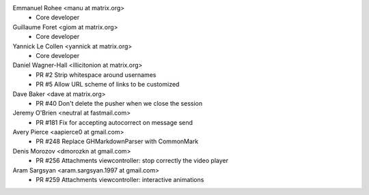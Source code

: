 Emmanuel Rohee <manu at matrix.org>
 * Core developer

Guillaume Foret <giom at matrix.org>
 * Core developer
 
Yannick Le Collen <yannick at matrix.org>
 * Core developer
 
Daniel Wagner-Hall <illicitonion at matrix.org>
 * PR #2 Strip whitespace around usernames
 * PR #5 Allow URL scheme of links to be customized
 
Dave Baker <dave at matrix.org>
 * PR #40 Don't delete the pusher when we close the session

Jeremy O'Brien <neutral at fastmail.com>
 * PR #181 Fix for accepting autocorrect on message send
 
Avery Pierce <aapierce0 at gmail.com>
 * PR #248 Replace GHMarkdownParser with CommonMark
 
Denis Morozov <dmorozkn at gmail.com>
 * PR #256 Attachments viewcontroller: stop correctly the video player

Aram Sargsyan <aram.sargsyan.1997 at gmail.com>
 * PR #259 Attachments viewcontroller: interactive animations
